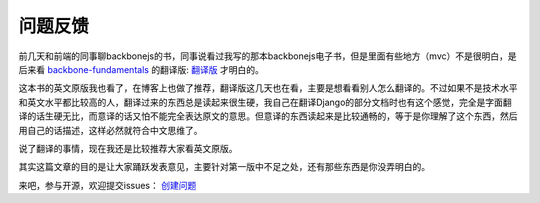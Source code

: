 问题反馈
====================================

前几天和前端的同事聊backbonejs的书，同事说看过我写的那本backbonejs电子书，但是里面有些地方（mvc）不是很明白，是后来看 `backbone-fundamentals <https://github.com/addyosmani/backbone-fundamentals>`_ 的翻译版: `翻译版 <http://feliving.github.io/developing-backbone-applications/backup/>`_ 才明白的。

这本书的英文原版我也看了，在博客上也做了推荐，翻译版这几天也在看，主要是想看看别人怎么翻译的。不过如果不是技术水平和英文水平都比较高的人，翻译过来的东西总是读起来很生硬，我自己在翻译Django的部分文档时也有这个感觉，完全是字面翻译的话生硬无比，而意译的话又怕不能完全表达原文的意思。但意译的东西读起来是比较通畅的，等于是你理解了这个东西，然后用自己的话描述，这样必然就符合中文思维了。

说了翻译的事情，现在我还是比较推荐大家看英文原版。

其实这篇文章的目的是让大家踊跃发表意见，主要针对第一版中不足之处，还有那些东西是你没弄明白的。

来吧，参与开源，欢迎提交issues： `创建问题 <https://github.com/the5fire/backbonejs-learning-note/issues/new>`_

